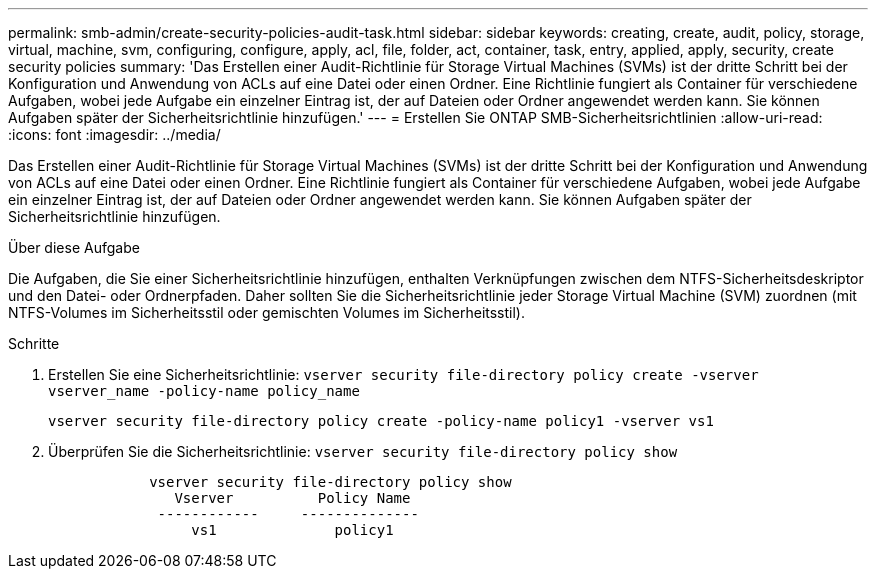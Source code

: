 ---
permalink: smb-admin/create-security-policies-audit-task.html 
sidebar: sidebar 
keywords: creating, create, audit, policy, storage, virtual, machine, svm, configuring, configure, apply, acl, file, folder, act, container, task, entry, applied, apply, security, create security policies 
summary: 'Das Erstellen einer Audit-Richtlinie für Storage Virtual Machines (SVMs) ist der dritte Schritt bei der Konfiguration und Anwendung von ACLs auf eine Datei oder einen Ordner. Eine Richtlinie fungiert als Container für verschiedene Aufgaben, wobei jede Aufgabe ein einzelner Eintrag ist, der auf Dateien oder Ordner angewendet werden kann. Sie können Aufgaben später der Sicherheitsrichtlinie hinzufügen.' 
---
= Erstellen Sie ONTAP SMB-Sicherheitsrichtlinien
:allow-uri-read: 
:icons: font
:imagesdir: ../media/


[role="lead"]
Das Erstellen einer Audit-Richtlinie für Storage Virtual Machines (SVMs) ist der dritte Schritt bei der Konfiguration und Anwendung von ACLs auf eine Datei oder einen Ordner. Eine Richtlinie fungiert als Container für verschiedene Aufgaben, wobei jede Aufgabe ein einzelner Eintrag ist, der auf Dateien oder Ordner angewendet werden kann. Sie können Aufgaben später der Sicherheitsrichtlinie hinzufügen.

.Über diese Aufgabe
Die Aufgaben, die Sie einer Sicherheitsrichtlinie hinzufügen, enthalten Verknüpfungen zwischen dem NTFS-Sicherheitsdeskriptor und den Datei- oder Ordnerpfaden. Daher sollten Sie die Sicherheitsrichtlinie jeder Storage Virtual Machine (SVM) zuordnen (mit NTFS-Volumes im Sicherheitsstil oder gemischten Volumes im Sicherheitsstil).

.Schritte
. Erstellen Sie eine Sicherheitsrichtlinie: `vserver security file-directory policy create -vserver vserver_name -policy-name policy_name`
+
`vserver security file-directory policy create -policy-name policy1 -vserver vs1`

. Überprüfen Sie die Sicherheitsrichtlinie: `vserver security file-directory policy show`
+
[listing]
----

            vserver security file-directory policy show
               Vserver          Policy Name
             ------------     --------------
                 vs1              policy1
----

